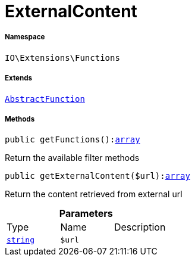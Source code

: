:table-caption!:
:example-caption!:
:source-highlighter: prettify
:sectids!:
[[io__externalcontent]]
= ExternalContent





===== Namespace

`IO\Extensions\Functions`

===== Extends
xref:IO/Extensions/AbstractFunction.adoc#[`AbstractFunction`]





===== Methods

[source%nowrap, php, subs=+macros]
[#getfunctions]
----

public getFunctions():link:http://php.net/array[array^]

----





Return the available filter methods

[source%nowrap, php, subs=+macros]
[#getexternalcontent]
----

public getExternalContent($url):link:http://php.net/array[array^]

----





Return the content retrieved from external url

.*Parameters*
|===
|Type |Name |Description
|link:http://php.net/string[`string`^]
a|`$url`
|
|===


